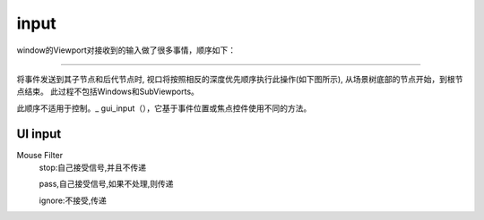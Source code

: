 input
===========
window的Viewport对接收到的输入做了很多事情，顺序如下：

.. image:: ../images/input_event_flow.png
    :scale: 60 %

~~~~~~~~~~~~~~~~~~~~~~~~~

将事件发送到其子节点和后代节点时,
视口将按照相反的深度优先顺序执行此操作(如下图所示),
从场景树底部的节点开始，到根节点结束。
此过程不包括Windows和SubViewports。

.. image:: ../images/input_event_scene_flow.png

此顺序不适用于控制。_ gui_input（），它基于事件位置或焦点控件使用不同的方法。


UI input
------------------

Mouse Filter
    stop:自己接受信号,并且不传递

    pass,自己接受信号,如果不处理,则传递

    ignore:不接受,传递